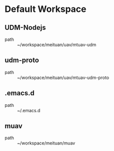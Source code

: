 * Default Workspace
** UDM-Nodejs
 - path :: ~/workspace/meituan/uav/mtuav-udm
** udm-proto
 - path :: ~/workspace/meituan/uav/mtuav-udm-proto
** .emacs.d
 - path :: ~/.emacs.d
** muav
 - path :: ~/workspace/meituan/muav
